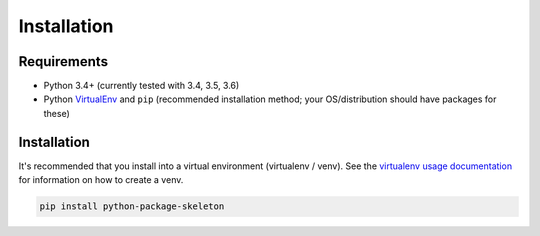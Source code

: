 .. _installation:

Installation
============

Requirements
------------

* Python 3.4+ (currently tested with 3.4, 3.5, 3.6)
* Python `VirtualEnv <http://www.virtualenv.org/>`_ and ``pip`` (recommended installation method; your OS/distribution should have packages for these)

Installation
------------

It's recommended that you install into a virtual environment (virtualenv /
venv). See the `virtualenv usage documentation <http://www.virtualenv.org/en/latest/>`_
for information on how to create a venv.

.. code-block:: bash

    pip install python-package-skeleton
